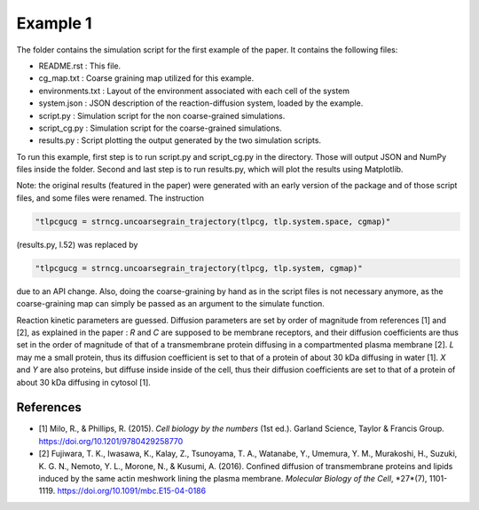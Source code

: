 Example 1
=========

The folder contains the simulation script for the first example of the paper.
It contains the following files:

*  README.rst : This file.
*  cg_map.txt : Coarse graining map utilized for this example.
*  environments.txt : Layout of the environment associated with each cell of the system
*  system.json : JSON description of the reaction-diffusion system, loaded by the example.
*  script.py : Simulation script for the non coarse-grained simulations.
*  script_cg.py : Simulation script for the coarse-grained simulations.
*  results.py : Script plotting the output generated by the two simulation scripts.

To run this example, first step is to run script.py and script_cg.py in the directory.
Those will output JSON and NumPy files inside the folder. Second and last step is to run results.py, which will plot the results using Matplotlib.

Note: the original results (featured in the paper) were generated with an early version of the package and of those script files,
and some files were renamed. The instruction

.. code:: python

  "tlpcgucg = strncg.uncoarsegrain_trajectory(tlpcg, tlp.system.space, cgmap)"

(results.py, l.52) was replaced by

.. code:: python

  "tlpcgucg = strncg.uncoarsegrain_trajectory(tlpcg, tlp.system, cgmap)"

due to an API change. Also, doing the coarse-graining by hand as in the script files is not necessary
anymore, as the coarse-graining map can simply be passed as an argument to the simulate function.

Reaction kinetic parameters are guessed.
Diffusion parameters are set by order of magnitude from
references [1] and [2], as explained in the paper :
*R* and *C* are supposed to be membrane receptors, and their diffusion
coefficients are thus set in the order of magnitude of that of a transmembrane
protein diffusing in a compartmented plasma membrane [2].
*L* may me a small protein, thus its diffusion coefficient is set to that of a
protein of about 30 kDa diffusing in water [1].
*X* and *Y* are also proteins, but diffuse inside inside of the cell, thus
their diffusion coefficients are set to that of a protein of about 30 kDa
diffusing in cytosol [1].

References
----------
* [1] Milo, R., & Phillips, R. (2015). *Cell biology by the numbers* (1st ed.). Garland Science, Taylor & Francis Group. https://doi.org/10.1201/9780429258770
* [2] Fujiwara, T. K., Iwasawa, K., Kalay, Z., Tsunoyama, T. A., Watanabe, Y., Umemura, Y. M., Murakoshi, H., Suzuki, K. G. N., Nemoto, Y. L., Morone, N., & Kusumi, A. (2016). Confined diffusion of transmembrane proteins and lipids induced by the same actin meshwork lining the plasma membrane. *Molecular Biology of the Cell*, *27*(7), 1101-1119. https://doi.org/10.1091/mbc.E15-04-0186
